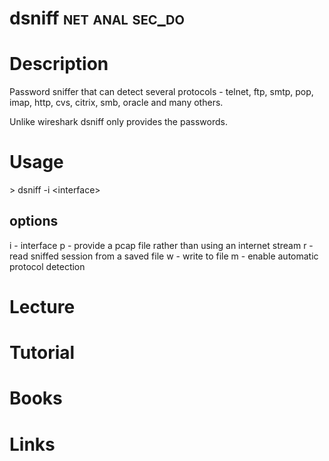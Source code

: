 #+TAGS: net anal sec_do


* dsniff						    :net:anal:sec_do:
* Description
Password sniffer that can detect several protocols - telnet, ftp, smtp, pop, imap, http, cvs, citrix, smb, oracle and many others.

Unlike wireshark dsniff only provides the passwords.

* Usage
> dsniff -i <interface>

** options 
i - interface
p - provide a pcap file rather than using an internet stream
r - read sniffed session from a saved file w - write to file
m - enable automatic protocol detection

* Lecture
* Tutorial
* Books
* Links
